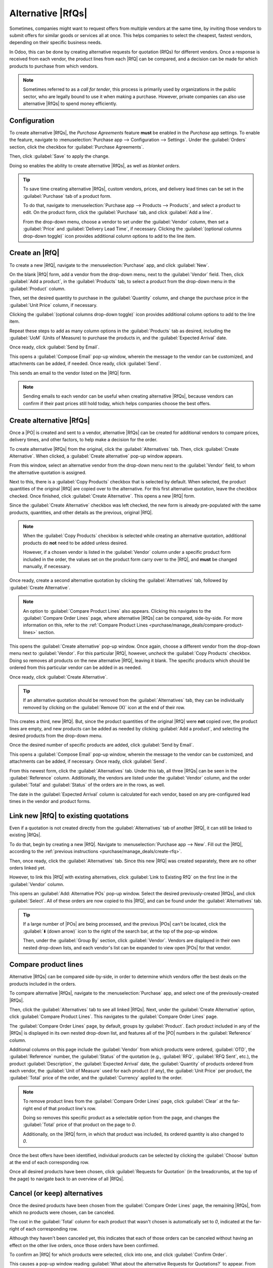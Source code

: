 ==================
Alternative |RfQs|
==================

.. _purchase/manage_deals/alternative-rfqs:

.. |PO| replace:: :abbr:`PO (Purchase Order)`
.. |POs| replace:: :abbr:`POs (Purchase Orders)`
.. |RfQ| replace:: :abbr:`RfQ (Request for Quotation)`
.. |RfQs| replace:: :abbr:`RfQs (Requests for Quotation)`

Sometimes, companies might want to request offers from multiple vendors at the same time, by
inviting those vendors to submit offers for similar goods or services all at once. This helps
companies to select the cheapest, fastest vendors, depending on their specific business needs.

In Odoo, this can be done by creating alternative requests for quotation (RfQs) for different
vendors. Once a response is received from each vendor, the product lines from each |RfQ| can be
compared, and a decision can be made for which products to purchase from which vendors.

.. note::
   Sometimes referred to as a *call for tender*, this process is primarily used by organizations in
   the public sector, who are legally bound to use it when making a purchase. However, private
   companies can also use alternative |RfQs| to spend money efficiently.

Configuration
=============

To create alternative |RfQs|, the *Purchase Agreements* feature **must** be enabled in the
*Purchase* app settings. To enable the feature, navigate to :menuselection:`Purchase app -->
Configuration --> Settings`. Under the :guilabel:`Orders` section, click the checkbox for
:guilabel:`Purchase Agreements`.

Then, click :guilabel:`Save` to apply the change.

Doing so enables the ability to create alternative |RfQs|, as well as *blanket orders*.

.. image:: calls_for_tenders/calls-for-tenders-enabled-setting.png
   :align: center
   :alt: Purchase Agreements enabled in the Purchase app settings.

.. tip::
   To save time creating alternative |RfQs|, custom vendors, prices, and delivery lead times can be
   set in the :guilabel:`Purchase` tab of a product form.

   To do that, navigate to :menuselection:`Purchase app --> Products --> Products`, and select a
   product to edit. On the product form, click the :guilabel:`Purchase` tab, and click
   :guilabel:`Add a line`.

   From the drop-down menu, choose a vendor to set under the :guilabel:`Vendor` column, then set a
   :guilabel:`Price` and :guilabel:`Delivery Lead Time`, if necessary. Clicking the
   :guilabel:`(optional columns drop-down toggle)` icon provides additional column options to add to
   the line item.

.. _purchase/manage_deals/create-rfq:

Create an |RfQ|
===============

To create a new |RfQ|, navigate to the :menuselection:`Purchase` app, and click :guilabel:`New`.

On the blank |RfQ| form, add a vendor from the drop-down menu, next to the :guilabel:`Vendor` field.
Then, click :guilabel:`Add a product`, in the :guilabel:`Products` tab, to select a product from the
drop-down menu in the :guilabel:`Product` column.

Then, set the desired quantity to purchase in the :guilabel:`Quantity` column, and change the
purchase price in the :guilabel:`Unit Price` column, if necessary.

Clicking the :guilabel:`(optional columns drop-down toggle)` icon provides additional column options
to add to the line item.

Repeat these steps to add as many column options in the :guilabel:`Products` tab as desired,
including the :guilabel:`UoM` (Units of Measure) to purchase the products in, and the
:guilabel:`Expected Arrival` date.

Once ready, click :guilabel:`Send by Email`.

This opens a :guilabel:`Compose Email` pop-up window, wherein the message to the vendor can be
customized, and attachments can be added, if needed. Once ready, click :guilabel:`Send`.

This sends an email to the vendor listed on the |RfQ| form.

.. image:: calls_for_tenders/calls-for-tenders-compose-email.png
   :align: center
   :alt: Compose and send quotation email pop-up.

.. note::
   Sending emails to each vendor can be useful when creating alternative |RfQs|, because vendors can
   confirm if their past prices still hold today, which helps companies choose the best offers.

.. _purchase/manage_deals/create-alternatives:

Create alternative |RfQs|
=========================

Once a |PO| is created and sent to a vendor, alternative |RfQs| can be created for additional
vendors to compare prices, delivery times, and other factors, to help make a decision for the order.

To create alternative |RfQs| from the original, click the :guilabel:`Alternatives` tab. Then, click
:guilabel:`Create Alternative`. When clicked, a :guilabel:`Create alternative` pop-up window
appears.

.. image:: calls_for_tenders/calls-for-tenders-create-alternative.png
   :align: center
   :alt: Calls for tenders pop-up to create alternative quotation.

From this window, select an alternative vendor from the drop-down menu next to the
:guilabel:`Vendor` field, to whom the alternative quotation is assigned.

Next to this, there is a :guilabel:`Copy Products` checkbox that is selected by default. When
selected, the product quantities of the original |RfQ| are copied over to the alternative. For this
first alternative quotation, leave the checkbox checked. Once finished, click :guilabel:`Create
Alternative`. This opens a new |RfQ| form.

Since the :guilabel:`Create Alternative` checkbox was left checked, the new form is already
pre-populated with the same products, quantities, and other details as the previous, original |RfQ|.

.. note::
   When the :guilabel:`Copy Products` checkbox is selected while creating an alternative quotation,
   additional products do **not** need to be added unless desired.

   However, if a chosen vendor is listed in the :guilabel:`Vendor` column under a specific product
   form included in the order, the values set on the product form carry over to the |RfQ|, and
   **must** be changed manually, if necessary.

Once ready, create a second alternative quotation by clicking the :guilabel:`Alternatives` tab,
followed by :guilabel:`Create Alternative`.

.. note::
   An option to :guilabel:`Compare Product Lines` also appears. Clicking this navigates to the
   :guilabel:`Compare Order Lines` page, where alternative |RfQs| can be compared, side-by-side. For
   more information on this, refer to the :ref:`Compare Product Lines
   <purchase/manage_deals/compare-product-lines>` section.

This opens the :guilabel:`Create alternative` pop-up window. Once again, choose a different vendor
from the drop-down menu next to :guilabel:`Vendor`. For this particular |RfQ|, however, *uncheck*
the :guilabel:`Copy Products` checkbox. Doing so removes all products on the new alternative |RfQ|,
leaving it blank. The specific products which should be ordered from this particular vendor can be
added in as needed.

Once ready, click :guilabel:`Create Alternative`.

.. tip::
   If an alternative quotation should be removed from the :guilabel:`Alternatives` tab, they can be
   individually removed by clicking on the :guilabel:`Remove (X)` icon at the end of their row.

This creates a third, new |RfQ|. But, since the product quantities of the original |RfQ| were
**not** copied over, the product lines are empty, and new products can be added as needed by
clicking :guilabel:`Add a product`, and selecting the desired products from the drop-down menu.

Once the desired number of specific products are added, click :guilabel:`Send by Email`.

.. image:: calls_for_tenders/calls-for-tenders-blank-quotation.png
   :align: center
   :alt: Blank alternative quotation with alternatives in breadcrumbs.

This opens a :guilabel:`Compose Email` pop-up window, wherein the message to the vendor can be
customized, and attachments can be added, if necessary. Once ready, click :guilabel:`Send`.

From this newest form, click the :guilabel:`Alternatives` tab. Under this tab, all three |RfQs| can
be seen in the :guilabel:`Reference` column. Additionally, the vendors are listed under the
:guilabel:`Vendor` column, and the order :guilabel:`Total` and :guilabel:`Status` of the orders are
in the rows, as well.

The date in the :guilabel:`Expected Arrival` column is calculated for each vendor, based on any
pre-configured lead times in the vendor and product forms.

.. _purchase/manage_deals/link-rfq:

Link new |RfQ| to existing quotations
=====================================

Even if a quotation is not created directly from the :guilabel:`Alternatives` tab of another |RfQ|,
it can still be linked to existing |RfQs|.

To do that, begin by creating a new |RfQ|. Navigate to :menuselection:`Purchase app --> New`. Fill
out the |RfQ|, according to the :ref:`previous instructions <purchase/manage_deals/create-rfq>`.

Then, once ready, click the :guilabel:`Alternatives` tab. Since this new |RfQ| was created
separately, there are no other orders linked yet.

However, to link this |RfQ| with existing alternatives, click :guilabel:`Link to Existing RfQ` on
the first line in the :guilabel:`Vendor` column.

.. image:: calls_for_tenders/calls-for-tenders-link-rfq-popup.png
   :align: center
   :alt: Pop-up to link new quotation to existing RFQs.

This opens an :guilabel:`Add: Alternative POs` pop-up window. Select the desired previously-created
|RfQs|, and click :guilabel:`Select`. All of these orders are now copied to this |RfQ|, and can be
found under the :guilabel:`Alternatives` tab.

.. tip::
   If a large number of |POs| are being processed, and the previous |POs| can't be located, click
   the :guilabel:`⬇️ (down arrow)` icon to the right of the search bar,  at the top of the pop-up
   window.

   Then, under the :guilabel:`Group By` section, click :guilabel:`Vendor`. Vendors are displayed in
   their own nested drop-down lists, and each vendor's list can be expanded to view open |POs| for
   that vendor.

.. _purchase/manage_deals/compare-product-lines:

Compare product lines
=====================

Alternative |RfQs| can be compared side-by-side, in order to determine which vendors offer the best
deals on the products included in the orders.

To compare alternative |RfQs|, navigate to the :menuselection:`Purchase` app, and select one of the
previously-created |RfQs|.

Then, click the :guilabel:`Alternatives` tab to see all linked |RfQs|. Next, under the
:guilabel:`Create Alternative` option, click :guilabel:`Compare Product Lines`. This navigates to
the :guilabel:`Compare Order Lines` page.

.. image:: calls_for_tenders/calls-for-tenders-compare-products.png
   :align: center
   :alt: Compare Product Lines page for alternative RFQs.

The :guilabel:`Compare Order Lines` page, by default, groups by :guilabel:`Product`. Each product
included in any of the |RfQs| is displayed in its own nested drop-down list, and features all of the
|PO| numbers in the :guilabel:`Reference` column.

Additional columns on this page include the :guilabel:`Vendor` from which products were ordered,
:guilabel:`OTD`, the :guilabel:`Reference` number, the :guilabel:`Status` of the quotation (e.g.,
:guilabel:`RFQ`, :guilabel:`RFQ Sent`, etc.), the product :guilabel:`Description`, the
:guilabel:`Expected Arrival` date, the :guilabel:`Quantity` of products ordered from each vendor,
the :guilabel:`Unit of Measure` used for each product (if any), the :guilabel:`Unit Price` per
product, the :guilabel:`Total` price of the order, and the :guilabel:`Currency` applied to the
order.

.. note::
   To remove product lines from the :guilabel:`Compare Order Lines` page, click :guilabel:`Clear` at
   the far-right end of that product line's row.

   Doing so removes this specific product as a selectable option from the page, and changes the
   :guilabel:`Total` price of that product on the page to `0`.

   Additionally, on the |RfQ| form, in which that product was included, its ordered quantity is also
   changed to `0`.

Once the best offers have been identified, individual products can be selected by clicking the
:guilabel:`Choose` button at the end of each corresponding row.

Once all desired products have been chosen, click :guilabel:`Requests for Quotation` (in the
breadcrumbs, at the top of the page) to navigate back to an overview of all |RfQs|.

.. _purchase/manage_deals/cancel-keep-alternatives:

Cancel (or keep) alternatives
=============================

Once the desired products have been chosen from the :guilabel:`Compare Order Lines` page, the
remaining |RfQs|, from which no products were chosen, can be canceled.

The cost in the :guilabel:`Total` column for each product that wasn't chosen is automatically set to
`0`, indicated at the far-right of each corresponding row.

Although they haven't been canceled yet, this indicates that each of those orders can be canceled
without having an effect on the other live orders, once those orders have been confirmed.

.. image:: calls_for_tenders/calls-for-tenders-zero-total.png
   :align: center
   :alt: Canceled quotations in the Purchase app overview.

To confirm an |RfQ| for which products were selected, click into one, and click :guilabel:`Confirm
Order`.

This causes a pop-up window reading :guilabel:`What about the alternative Requests for Quotations?`
to appear. From the pop-up window, two options are presented: :guilabel:`Cancel Alternatives` and
:guilabel:`Keep Alternatives`.

If this |PO| should **not** be confirmed, click :guilabel:`Discard`.

Selecting :guilabel:`Cancel Alternatives` automatically cancels the alternative |RfQs|. Selecting
:guilabel:`Keep Alternatives` keeps the alternative |RfQs| open, so they can still be accessed, if
any additional product quantities need to be ordered later.

Once all products are ordered, :guilabel:`Cancel Alternatives` can be selected from whichever |PO|
is open at that time.

.. image:: calls_for_tenders/calls-for-tenders-keep-or-cancel.png
   :align: center
   :alt: Keep or cancel pop-up for alternative RFQs.

To view a detailed form of one of the |RfQs| listed, click the line item for that quotation. This
opens an :guilabel:`Open: Alternative POs` pop-up window, from which all details of that particular
|RfQ| can be viewed.

Once ready, click :guilabel:`Close` to close the pop-up window.

If all alternative |RfQs| should stay open, from the :guilabel:`What about the alternative Requests
for Quotations?` pop-up window, click :guilabel:`Keep Alternatives`.

Then, click :guilabel:`Requests for Quotation` (in the breadcrumbs, at the top of the page) to
navigate back to an overview of all |RfQs|.

Click into the remaining |RfQs| that contain products that need to be ordered, and click
:guilabel:`Confirm Order`.

This opens the :guilabel:`What about the alternative Requests for Quotations?` pop-up window. If
desired, and the remaining alternative |RfQs| are no longer needed, click :guilabel:`Cancel
Alternatives` to cancel all other alternative |RfQs| linked with this order.

Finally, click :guilabel:`Requests for Quotation` (in the breadcrumbs, at the top of the page) to
navigate back to an overview of all |RfQs|.

The canceled orders can be seen, greyed out and listed with a :guilabel:`Cancelled` status, under
the :guilabel:`Status` column at the far-right of their respective rows.

Now that all product quantities have been ordered, the purchase process can be completed, and the
products can be received into the warehouse.

.. seealso::
   :doc:`blanket_orders`
